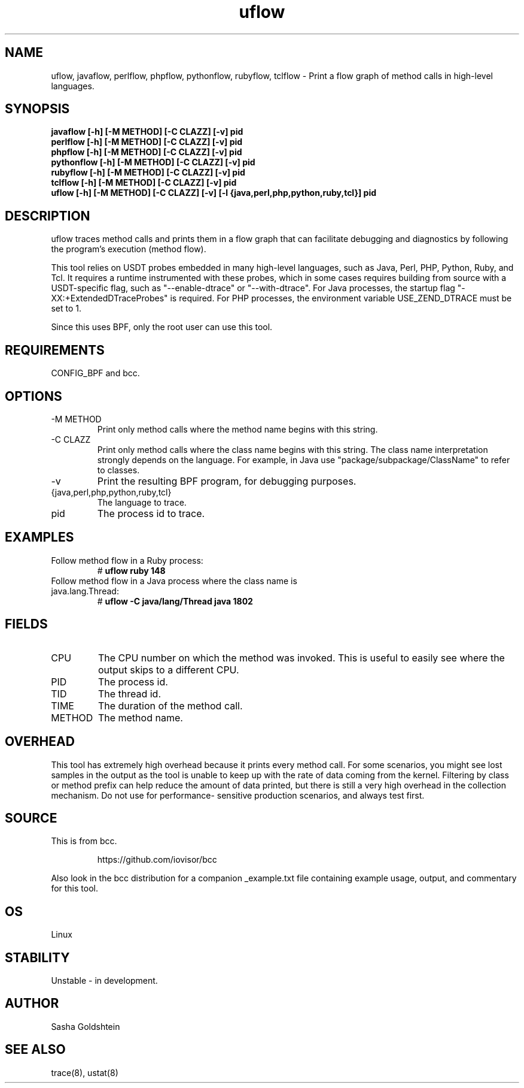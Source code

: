 
.TH uflow 8  "2018-10-09" "USER COMMANDS"
.SH NAME
uflow, javaflow, perlflow, phpflow, pythonflow, rubyflow, tclflow \- Print a flow graph of method
calls in high-level languages.
.SH SYNOPSIS
.B javaflow [-h] [-M METHOD] [-C CLAZZ] [-v] pid
.br
.B perlflow [-h] [-M METHOD] [-C CLAZZ] [-v] pid
.br
.B phpflow [-h] [-M METHOD] [-C CLAZZ] [-v] pid
.br
.B pythonflow [-h] [-M METHOD] [-C CLAZZ] [-v] pid
.br
.B rubyflow [-h] [-M METHOD] [-C CLAZZ] [-v] pid
.br
.B tclflow [-h] [-M METHOD] [-C CLAZZ] [-v] pid
.br
.B uflow [-h] [-M METHOD] [-C CLAZZ] [-v] [-l {java,perl,php,python,ruby,tcl}] pid
.SH DESCRIPTION
uflow traces method calls and prints them in a flow graph that can facilitate
debugging and diagnostics by following the program's execution (method flow).

This tool relies on USDT probes embedded in many high-level languages, such as
Java, Perl, PHP, Python, Ruby, and Tcl. It requires a runtime instrumented with these
probes, which in some cases requires building from source with a USDT-specific
flag, such as "--enable-dtrace" or "--with-dtrace". For Java processes, the
startup flag "-XX:+ExtendedDTraceProbes" is required. For PHP processes, the
environment variable USE_ZEND_DTRACE must be set to 1.

Since this uses BPF, only the root user can use this tool.
.SH REQUIREMENTS
CONFIG_BPF and bcc.
.SH OPTIONS
.TP
\-M METHOD
Print only method calls where the method name begins with this string.
.TP
\-C CLAZZ
Print only method calls where the class name begins with this string. The class
name interpretation strongly depends on the language. For example, in Java use
"package/subpackage/ClassName" to refer to classes.
.TP
\-v
Print the resulting BPF program, for debugging purposes.
.TP
{java,perl,php,python,ruby,tcl}
The language to trace.
.TP
pid
The process id to trace.
.SH EXAMPLES
.TP
Follow method flow in a Ruby process:
#
.B uflow ruby 148
.TP
Follow method flow in a Java process where the class name is java.lang.Thread:
#
.B uflow -C java/lang/Thread java 1802
.SH FIELDS
.TP
CPU
The CPU number on which the method was invoked. This is useful to easily see
where the output skips to a different CPU.
.TP
PID
The process id.
.TP
TID
The thread id.
.TP
TIME
The duration of the method call.
.TP
METHOD
The method name.
.SH OVERHEAD
This tool has extremely high overhead because it prints every method call. For
some scenarios, you might see lost samples in the output as the tool is unable
to keep up with the rate of data coming from the kernel. Filtering by class 
or method prefix can help reduce the amount of data printed, but there is still
a very high overhead in the collection mechanism. Do not use for performance-
sensitive production scenarios, and always test first.
.SH SOURCE
This is from bcc.
.IP
https://github.com/iovisor/bcc
.PP
Also look in the bcc distribution for a companion _example.txt file containing
example usage, output, and commentary for this tool.
.SH OS
Linux
.SH STABILITY
Unstable - in development.
.SH AUTHOR
Sasha Goldshtein
.SH SEE ALSO
trace(8), ustat(8)